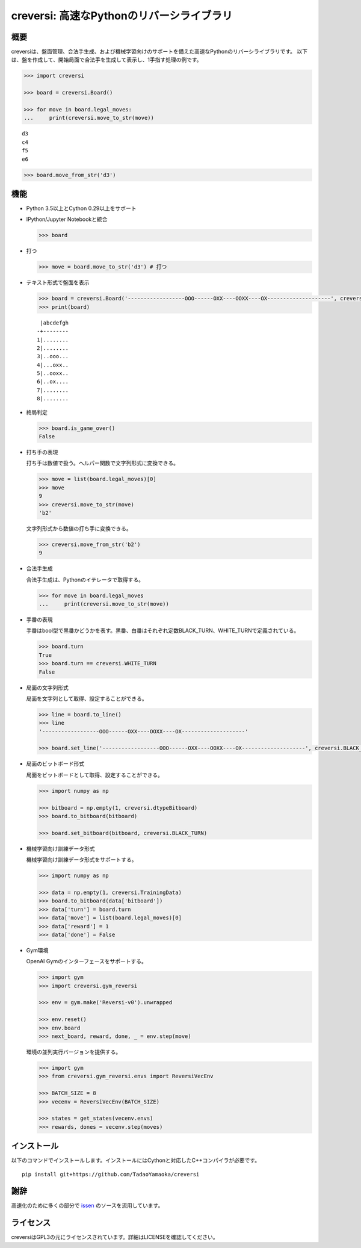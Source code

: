 creversi: 高速なPythonのリバーシライブラリ
==========================================

概要
----

creversiは、盤面管理、合法手生成、および機械学習向けのサポートを備えた高速なPythonのリバーシライブラリです。
以下は、盤を作成して、開始局面で合法手を生成して表示し、1手指す処理の例です。

.. code:: python

    >>> import creversi

    >>> board = creversi.Board()

    >>> for move in board.legal_moves:
    ...     print(creversi.move_to_str(move))

::

    d3
    c4
    f5
    e6

.. code:: python

    >>> board.move_from_str('d3')

機能
----

* Python 3.5以上とCython 0.29以上をサポート

* IPython/Jupyter Notebookと統合

  .. code:: python

      >>> board

  .. image:: https://raw.githubusercontent.com/wiki/TadaoYamaoka/creversi/images/board.svg?sanitize=true

* 打つ

  .. code:: python

      >>> move = board.move_to_str('d3') # 打つ

* テキスト形式で盤面を表示

  .. code:: python

      >>> board = creversi.Board('------------------OOO------OXX----OOXX----OX--------------------', creversi.BLACK_TURN)
      >>> print(board)

  ::

         |abcdefgh
        -+--------
        1|........
        2|........
        3|..ooo...
        4|...oxx..
        5|..ooxx..
        6|..ox....
        7|........
        8|........

* 終局判定

  .. code:: python

      >>> board.is_game_over()
      False

* 打ち手の表現

  打ち手は数値で扱う。ヘルパー関数で文字列形式に変換できる。

  .. code:: python

      >>> move = list(board.legal_moves)[0]
      >>> move
      9
      >>> creversi.move_to_str(move)
      'b2'

  文字列形式から数値の打ち手に変換できる。

  .. code:: python

      >>> creversi.move_from_str('b2')
      9

* 合法手生成

  合法手生成は、Pythonのイテレータで取得する。

  .. code:: python

      >>> for move in board.legal_moves
      ...     print(creversi.move_to_str(move))

* 手番の表現

  手番はbool型で黒番かどうかを表す。黒番、白番はそれぞれ定数BLACK_TURN、WHITE_TURNで定義されている。

  .. code:: python

      >>> board.turn
      True
      >>> board.turn == creversi.WHITE_TURN
      False

* 局面の文字列形式

  局面を文字列として取得、設定することができる。

  .. code:: python

      >>> line = board.to_line()
      >>> line
      '------------------OOO------OXX----OOXX----OX--------------------'

      >>> board.set_line('------------------OOO------OXX----OOXX----OX--------------------', creversi.BLACK_TURN)


* 局面のビットボード形式

  局面をビットボードとして取得、設定することができる。

  .. code:: python

      >>> import numpy as np

      >>> bitboard = np.empty(1, creversi.dtypeBitboard)
      >>> board.to_bitboard(bitboard)

      >>> board.set_bitboard(bitboard, creversi.BLACK_TURN)

* 機械学習向け訓練データ形式

  機械学習向け訓練データ形式をサポートする。

  .. code:: python

      >>> import numpy as np

      >>> data = np.empty(1, creversi.TrainingData)
      >>> board.to_bitboard(data['bitboard'])
      >>> data['turn'] = board.turn
      >>> data['move'] = list(board.legal_moves)[0]
      >>> data['reward'] = 1
      >>> data['done'] = False

* Gym環境

  OpenAI Gymのインターフェースをサポートする。

  .. code:: python

      >>> import gym
      >>> import creversi.gym_reversi

      >>> env = gym.make('Reversi-v0').unwrapped

      >>> env.reset()
      >>> env.board
      >>> next_board, reward, done, _ = env.step(move)

  環境の並列実行バージョンを提供する。

  .. code:: python

      >>> import gym
      >>> from creversi.gym_reversi.envs import ReversiVecEnv

      >>> BATCH_SIZE = 8
      >>> vecenv = ReversiVecEnv(BATCH_SIZE)

      >>> states = get_states(vecenv.envs)
      >>> rewards, dones = vecenv.step(moves)

インストール
------------

以下のコマンドでインストールします。インストールにはCythonと対応したC++コンパイラが必要です。

::

    pip install git+https://github.com/TadaoYamaoka/creversi

謝辞
----

高速化のために多くの部分で
`issen <https://github.com/primenumber/issen>`_
のソースを流用しています。

ライセンス
----------

creversiはGPL3の元にライセンスされています。詳細はLICENSEを確認してください。
